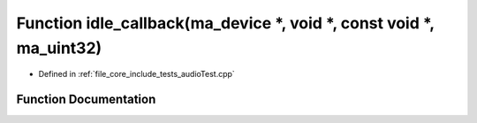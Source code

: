 .. _exhale_function_audio_test_8cpp_1a4450494f995f5d36a0fa8f5774bcb503:

Function idle_callback(ma_device \*, void \*, const void \*, ma_uint32)
=======================================================================

- Defined in :ref:`file_core_include_tests_audioTest.cpp`


Function Documentation
----------------------


.. doxygenfunction:: idle_callback(ma_device *, void *, const void *, ma_uint32)
   :project: Project_DJ_Engine